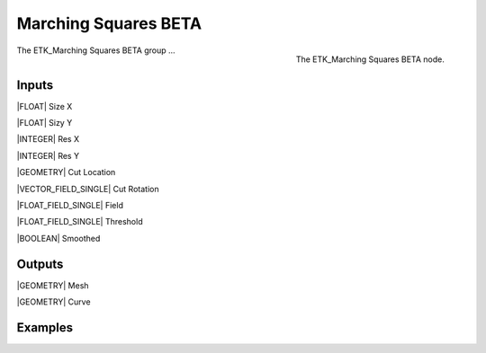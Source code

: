 .. index:: Experimental; Marching Squares BETA
.. _etk-experimental-marching_squares_beta:

**********************
 Marching Squares BETA
**********************

.. figure:: /images/nodes-marching_squares_beta.png
   :align: right

   The ETK_Marching Squares BETA node.

The ETK_Marching Squares BETA group ...


Inputs
=======

|FLOAT| Size X


|FLOAT| Sizy Y


|INTEGER| Res X


|INTEGER| Res Y


|GEOMETRY| Cut Location


|VECTOR_FIELD_SINGLE| Cut Rotation


|FLOAT_FIELD_SINGLE| Field


|FLOAT_FIELD_SINGLE| Threshold


|BOOLEAN| Smoothed


Outputs
========

|GEOMETRY| Mesh


|GEOMETRY| Curve


Examples
=========

.. todo:: Add example for ETK_Marching Squares BETA
